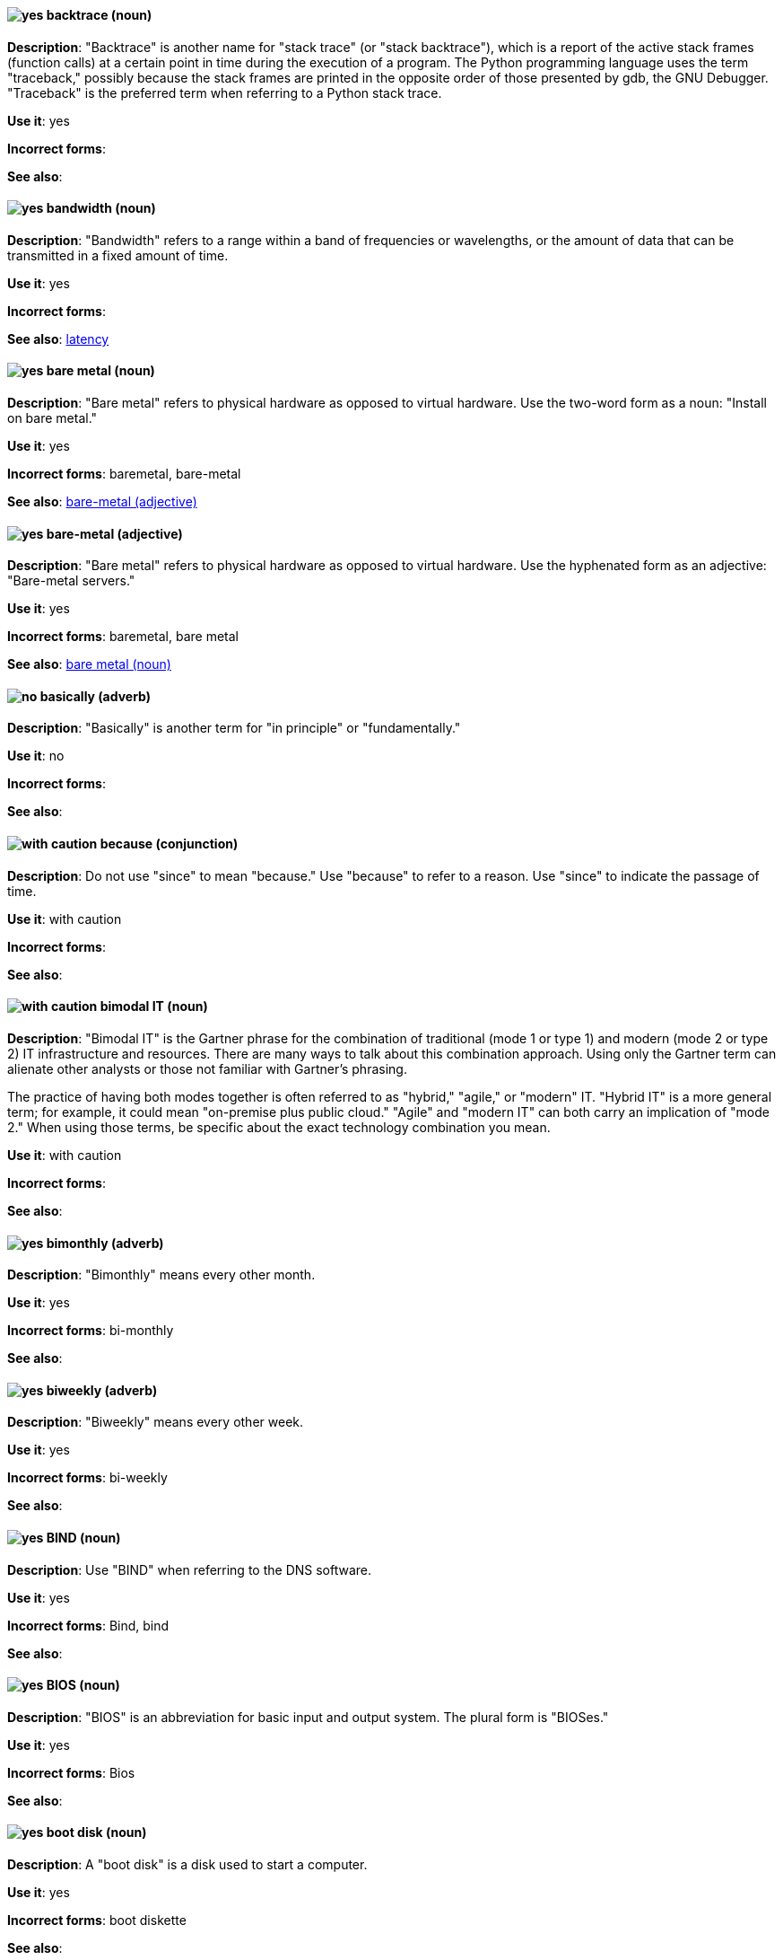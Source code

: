 [discrete]
[[backtrace]]
==== image:images/yes.png[yes] backtrace (noun)
*Description*: "Backtrace" is another name for "stack trace" (or "stack backtrace"), which is a report of the active stack frames (function calls) at a certain point in time during the execution of a program. The Python programming language uses the term "traceback," possibly because the stack frames are printed in the opposite order of those presented by gdb, the GNU Debugger. "Traceback" is the preferred term when referring to a Python stack trace.

*Use it*: yes

*Incorrect forms*:

*See also*:

[discrete]
[[bandwidth]]
==== image:images/yes.png[yes] bandwidth (noun)
*Description*: "Bandwidth" refers to a range within a band of frequencies or wavelengths, or the amount of data that can be transmitted in a fixed amount of time.

*Use it*: yes

*Incorrect forms*:

*See also*: xref:latency[latency]

[discrete]
[[bare-metal-n]]
==== image:images/yes.png[yes] bare metal (noun)
*Description*: "Bare metal" refers to physical hardware as opposed to virtual hardware. Use the two-word form as a noun: "Install on bare metal."

*Use it*: yes

*Incorrect forms*: baremetal, bare-metal

*See also*: xref:bare-metal-adj[bare-metal (adjective)]

[discrete]
[[bare-metal-adj]]
==== image:images/yes.png[yes] bare-metal (adjective)
*Description*: "Bare metal" refers to physical hardware as opposed to virtual hardware. Use the hyphenated form as an adjective: "Bare-metal servers."

*Use it*: yes

*Incorrect forms*: baremetal, bare metal

*See also*: xref:bare-metal-n[bare metal (noun)]

[discrete]
[[basically]]
==== image:images/no.png[no] basically (adverb)
*Description*: "Basically" is another term for "in principle" or "fundamentally."

*Use it*: no

*Incorrect forms*:

*See also*:

[discrete]
[[because]]
==== image:images/caution.png[with caution] because (conjunction)
*Description*: Do not use "since" to mean "because." Use "because" to refer to a reason. Use "since" to indicate the passage of time.

*Use it*: with caution

*Incorrect forms*:

*See also*:

[discrete]
[[bimodal-it]]
==== image:images/caution.png[with caution] bimodal IT (noun)
*Description*: "Bimodal IT" is the Gartner phrase for the combination of traditional (mode 1 or type 1) and modern (mode 2 or type 2) IT infrastructure and resources. There are many ways to talk about this combination approach. Using only the Gartner term can alienate other analysts or those not familiar with Gartner's phrasing.

The practice of having both modes together is often referred to as "hybrid," "agile," or "modern" IT. "Hybrid IT" is a more general term; for example, it could mean "on-premise plus public cloud." "Agile" and "modern IT" can both carry an implication of "mode 2." When using those terms, be specific about the exact technology combination you mean.

*Use it*: with caution

*Incorrect forms*:

*See also*:

[discrete]
[[bimonthly]]
==== image:images/yes.png[yes] bimonthly (adverb)
*Description*: "Bimonthly" means every other month.

*Use it*: yes

*Incorrect forms*: bi-monthly

*See also*:

[discrete]
[[biweekly]]
==== image:images/yes.png[yes] biweekly (adverb)
*Description*: "Biweekly" means every other week.

*Use it*: yes

*Incorrect forms*: bi-weekly

*See also*:

[discrete]
[[bind]]
==== image:images/yes.png[yes] BIND (noun)
*Description*: Use "BIND" when referring to the DNS software.

*Use it*: yes

*Incorrect forms*: Bind, bind

*See also*:

[discrete]
[[bios]]
==== image:images/yes.png[yes] BIOS (noun)
*Description*: "BIOS" is an abbreviation for basic input and output system. The plural form is "BIOSes."

*Use it*: yes

*Incorrect forms*: Bios

*See also*:

[discrete]
[[boot-disk]]
==== image:images/yes.png[yes] boot disk (noun)
*Description*: A "boot disk" is a disk used to start a computer.

*Use it*: yes

*Incorrect forms*: boot diskette

*See also*:

[discrete]
[[boot-loader]]
==== image:images/yes.png[yes] boot loader (noun)
*Description*: "Boot loader" is software used to load an operating system when a computer is started.

*Use it*: yes

*Incorrect forms*: bootloader

*See also*:

[discrete]
[[bottleneck]]
==== image:images/yes.png[yes] bottleneck (noun)
*Description*: A "bottleneck" is a limitation in the capacity of software or hardware caused by a single component.

*Use it*: yes

*Incorrect forms*: bottle neck, bottle-neck

*See also*:

[discrete]
[[bpp]]
==== image:images/yes.png[yes] bpp (noun)
*Description*: The acronym for bits per pixel ("bpp") is presented in lowercase letters, unless it is at the beginning of a sentence. Use a non-breaking space between the numeral and the units, for example, "16 bpp," not "16bpp."

*Use it*: yes

*Incorrect forms*:

*See also*:

[discrete]
[[Bps]]
==== image:images/yes.png[yes] Bps (noun)
*Description*: "Bps" is an acronym for bytes per second.

*Use it*: yes

*Incorrect forms*: bps

*See also*: xref:bps[bps]

[discrete]
[[bps]]
==== image:images/yes.png[yes] bps (noun)
*Description*: The acronym for bits per second is "bps."

*Use it*: yes

*Incorrect forms*: Bps

*See also*: xref:Bps[Bps]

[discrete]
[[broadcast-n]]
==== image:images/yes.png[yes] broadcast (noun)
*Description*: When used as a noun, a "broadcast" is a message sent simultaneously to multiple recipients. Broadcasting is a useful feature in email systems. It is also supported by some fax systems. In networking, a distinction is made between broadcasting and multicasting. Broadcasting sends a message to everyone on the network, whereas multicasting sends a message to a select list of recipients.

*Use it*: yes

*Incorrect forms*: broad cast, broad-cast

*See also*: xref:broadcast-v[broadcast (verb)]

[discrete]
[[broadcast-v]]
==== image:images/yes.png[yes] broadcast (verb)
*Description*: When used as a verb, "broadcast" means to simultaneously send the same message to multiple recipients. Broadcasting is a useful feature in email systems. It is also supported by some fax systems. In networking, a distinction is made between broadcasting and multicasting. Broadcasting sends a message to everyone on the network, whereas multicasting sends a message to a select list of recipients.

*Use it*: yes

*Incorrect forms*: broad cast, broad-cast

*See also*: xref:broadcast-n[broadcast (noun)]

[discrete]
[[btrfs]]
==== image:images/yes.png[yes] Btrfs (noun)
*Description*: "Btrfs" is a copy-on-write file system for Linux. Use a capital "B" when referring to the file system. When referring to tools, commands, and other utilities related to the file system, be faithful to those utilities. See the http://en.wikipedia.org/wiki/Btrfs[Btrfs] wiki page for more information on this file system. See  the http://en.wikipedia.org/wiki/List_of_file_systems[List of file systems] wiki page for a list of file system names and how to present them.

*Use it*: yes

*Incorrect forms*: btrfs

*See also*:

[discrete]
[[bug-fix]]
==== image:images/yes.png[yes] bug fix (noun)
*Description*: A "bug fix" is the resolution to a bug.

*Use it*: yes

*Incorrect forms*: bugfix

*See also*:

[discrete]
[[built-in]]
==== image:images/yes.png[yes] built-in (adjective)
*Description*: Use "built-in" when referring to something that is included or incorporated into a larger unit.

*Use it*: yes

*Incorrect forms*: builtin, built in

*See also*:

